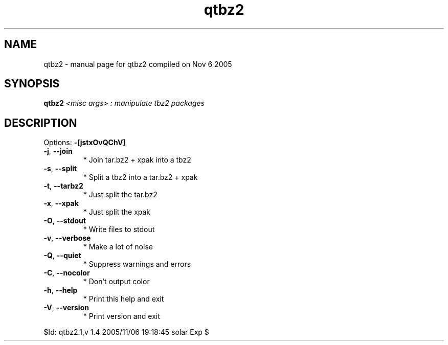 .\" DO NOT MODIFY THIS FILE!  It was generated by help2man 1.29.
.TH qtbz2 "1" "November 2005" "Gentoo Foundation" "qtbz2"
.SH NAME
qtbz2 \- manual page for qtbz2 compiled on Nov  6 2005
.SH SYNOPSIS
.B qtbz2
\fI<misc args> : manipulate tbz2 packages\fR
.SH DESCRIPTION
Options: \fB\-[jstxOvQChV]\fR
.TP
\fB\-j\fR, \fB\-\-join\fR
* Join tar.bz2 + xpak into a tbz2
.TP
\fB\-s\fR, \fB\-\-split\fR
* Split a tbz2 into a tar.bz2 + xpak
.TP
\fB\-t\fR, \fB\-\-tarbz2\fR
* Just split the tar.bz2
.TP
\fB\-x\fR, \fB\-\-xpak\fR
* Just split the xpak
.TP
\fB\-O\fR, \fB\-\-stdout\fR
* Write files to stdout
.TP
\fB\-v\fR, \fB\-\-verbose\fR
* Make a lot of noise
.TP
\fB\-Q\fR, \fB\-\-quiet\fR
* Suppress warnings and errors
.TP
\fB\-C\fR, \fB\-\-nocolor\fR
* Don't output color
.TP
\fB\-h\fR, \fB\-\-help\fR
* Print this help and exit
.TP
\fB\-V\fR, \fB\-\-version\fR
* Print version and exit
.PP
$Id: qtbz2.1,v 1.4 2005/11/06 19:18:45 solar Exp $
